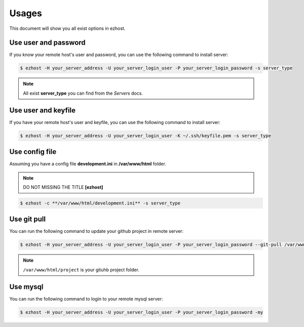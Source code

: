 Usages
===============

This document will show you all exist options in ezhost.

Use user and password
~~~~~~~~~~~~~~~~~~~~~~~~~~~~~~~~~~~~~~~

If you know your remote host's user and password, you can use the following command to install server:

.. code-block:: bash

   $ ezhost -H your_server_address -U your_server_login_user -P your_server_login_password -s server_type

.. note:: All exist **server_type** you can find from the *Servers* docs.


Use user and keyfile
~~~~~~~~~~~~~~~~~~~~~~~~~~~~~~~~~~~~~~~

If you have your remote host's user and keyfile, you can use the following command to install server:

.. code-block:: bash

   $ ezhost -H your_server_address -U your_server_login_user -K ~/.ssh/keyfile.pem -s server_type 


Use config file 
~~~~~~~~~~~~~~~~~~~~~~~~~~~~~~~~~~~~~~~

Assuming you have a config file **development.ini** in **/var/www/html** folder.

.. highlight:: python
   :linenothreshold: 5

    [ezhost]
    host=your_server_address
    user=your_server_login_user
    passwd=your_server_login_password

.. note:: DO NOT MISSING THE TITLE **[ezhost]**



.. code-block:: bash

   $ ezhost -c **/var/www/html/development.ini** -s server_type 



Use git pull
~~~~~~~~~~~~~~~~~~~~~~~~~~~~~~~~~

You can run the following command to update your github project in remote server:

.. code-block:: bash

   $ ezhost -H your_server_address -U your_server_login_user -P your_server_login_password --git-pull /var/www/html/project 


.. note:: ``/var/www/html/project`` is your gituhb project folder. 


Use mysql
~~~~~~~~~~~~~~~~~~~~~~~~~~~~~~~~~

You can run the following command to login to your remote mysql server:

.. code-block:: bash

   $ ezhost -H your_server_address -U your_server_login_user -P your_server_login_password -my
